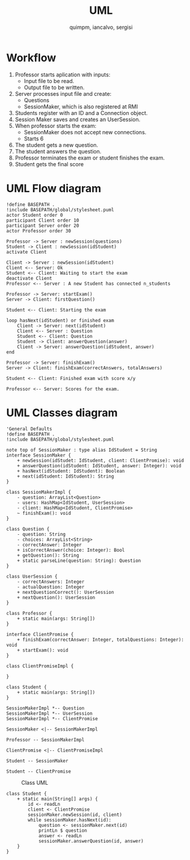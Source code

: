 #+TITLE: UML
#+author: quimpm, iancalvo, sergisi

* Workflow
1. Professor starts aplication with inputs:
   + Input file to be read.
   + Output file to be written.
2. Server processes input file and create:
   + Questions
   + SessionMaker, which is also registered at
     RMI
3. Students register with an ID and a Connection
   object.
4. Session Maker saves and creates an UserSession.
5. When professor starts the exam:
   + SessionMaker does not accept new connections.
   + Starts 6
     
6. The student gets a new question.
7. The student answers the question.
8. Professor terminates the exam or student finishes the
   exam.
9. Student gets the final score

* UML Flow diagram

#+begin_src plantuml :file img/uml-flow.png :dir .
!define BASEPATH .
!include BASEPATH/global/stylesheet.puml
actor Student order 0
participant Client order 10
participant Server order 20
actor Professor order 30

Professor -> Server : newSession(questions)
Student -> Client : newSession(idStudent)
activate Client

Client -> Server : newSession(idStudent)
Client <-- Server: Ok
Student <-- Client: Waiting to start the exam
deactivate Client
Professor <-- Server : A new Student has connected n_students

Professor -> Server: startExam()
Server -> Client: firstQuestion()

Student <-- Client: Starting the exam
    
loop hasNext(idStudent) or finished exam
    Client -> Server: next(idStudent)
    Client <-- Server : Question
    Student <-- Client: Question
    Student -> Client: answerQuestion(answer)
    Client -> Server: answerQuestion(idStudent, answer)
end

Professor -> Server: finishExam()
Server -> Client: finishExam(correctAnswers, totalAnswers)

Student <-- Client: Finished exam with score x/y

Professor <-- Server: Scores for the exam.
#+end_src

#+RESULTS:
[[file:img/uml-flow.png]]

* UML Classes diagram

#+BEGIN_SRC plantuml :file img/uml-classes.png :dir .
'General Defaults
!define BASEPATH .
!include BASEPATH/global/stylesheet.puml

note top of SessionMaker : type alias IdStudent = String
interface SessionMaker {
    + newSession(idStudet: IdStudent, client: ClientPromise): void
    + answerQuestion(idStudent: IdStudent, answer: Integer): void
    + hasNext(idStudent: IdStudent): Boolean
    + next(idStudent: IdStudent): String
}

class SessionMakerImpl {
    - question: ArrayList<Question>
    - users: HashMap<IdStudent, UserSession>
    - client: HashMap<IdStudent, ClientPromise>
    ~ finishExam(): void
}

class Question {
    - question: String
    - choices: ArrayList<String>
    - correctAnswer: Integer
    + isCorrectAnswer(choice: Integer): Bool
    + getQuestion(): String
    + static parseLine(question: String): Question
}

class UserSession {
    - correctAnswers: Integer
    - actualQuestion: Integer
    + nextQuestionCorrect(): UserSession
    + nextQuestion(): UserSession
}

class Professor {
    + static main(args: String[])
}

interface ClientPromise {
    + finishExam(correctAnswer: Integer, totalQuestions: Integer): void
    + startExam(): void
}

class ClientPromiseImpl {
    
}

class Student {
    + static main(args: String[])
}

SessionMakerImpl *-- Question
SessionMakerImpl *-- UserSession
SessionMakerImpl *-- ClientPromise

SessionMaker <|-- SessionMakerImpl

Professor -- SessionMakerImpl

ClientPromise <|-- ClientPromiseImpl

Student -- SessionMaker

Student -- ClientPromise
#+end_src

#+RESULTS:

#+attr_org: :width 700
[[file:img/uml-classes.png]]

#+caption: Class UML
[[file:uml-classes.png]]
   
#+begin_src 
class Student {
    + static main(String[] args) {
        id <- readLn
        client <- ClientPromise
        sessionMaker.newSession(id, client)
        while sessionMaker.hasNext(id):
            question <- sessionMaker.next(id)
            printLn $ question
            answer <- readLn
            sessionMaker.answerQuestion(id, answer)
    }
}


#+end_src    


